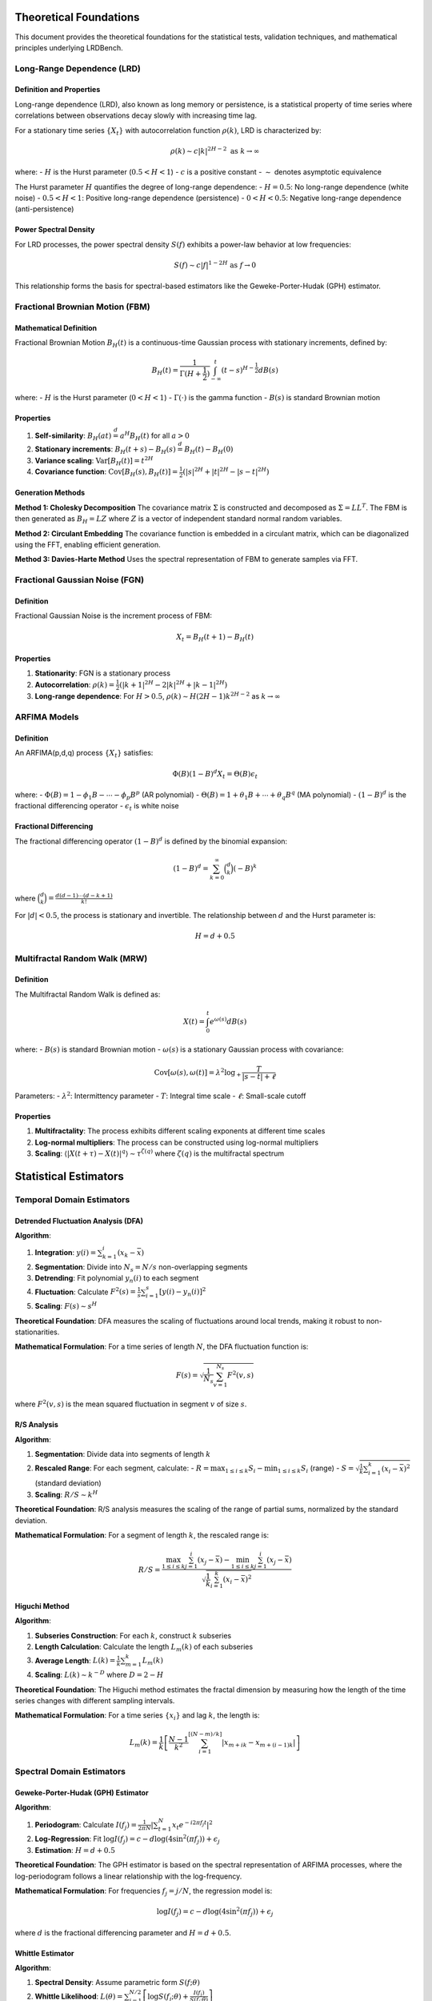 Theoretical Foundations
======================

This document provides the theoretical foundations for the statistical tests, validation techniques, and mathematical principles underlying LRDBench.

Long-Range Dependence (LRD)
---------------------------

Definition and Properties
~~~~~~~~~~~~~~~~~~~~~~~~~

Long-range dependence (LRD), also known as long memory or persistence, is a statistical property of time series where correlations between observations decay slowly with increasing time lag.

For a stationary time series :math:`\{X_t\}` with autocorrelation function :math:`\rho(k)`, LRD is characterized by:

.. math::

   \rho(k) \sim c|k|^{2H-2} \text{ as } k \to \infty

where:
- :math:`H` is the Hurst parameter (:math:`0.5 < H < 1`)
- :math:`c` is a positive constant
- :math:`\sim` denotes asymptotic equivalence

The Hurst parameter :math:`H` quantifies the degree of long-range dependence:
- :math:`H = 0.5`: No long-range dependence (white noise)
- :math:`0.5 < H < 1`: Positive long-range dependence (persistence)
- :math:`0 < H < 0.5`: Negative long-range dependence (anti-persistence)

Power Spectral Density
~~~~~~~~~~~~~~~~~~~~~~

For LRD processes, the power spectral density :math:`S(f)` exhibits a power-law behavior at low frequencies:

.. math::

   S(f) \sim c|f|^{1-2H} \text{ as } f \to 0

This relationship forms the basis for spectral-based estimators like the Geweke-Porter-Hudak (GPH) estimator.

Fractional Brownian Motion (FBM)
--------------------------------

Mathematical Definition
~~~~~~~~~~~~~~~~~~~~~~~

Fractional Brownian Motion :math:`B_H(t)` is a continuous-time Gaussian process with stationary increments, defined by:

.. math::

   B_H(t) = \frac{1}{\Gamma(H + \frac{1}{2})} \int_{-\infty}^t (t-s)^{H-\frac{1}{2}} dB(s)

where:
- :math:`H` is the Hurst parameter (:math:`0 < H < 1`)
- :math:`\Gamma(\cdot)` is the gamma function
- :math:`B(s)` is standard Brownian motion

Properties
~~~~~~~~~~~

1. **Self-similarity**: :math:`B_H(at) \stackrel{d}{=} a^H B_H(t)` for all :math:`a > 0`
2. **Stationary increments**: :math:`B_H(t+s) - B_H(s) \stackrel{d}{=} B_H(t) - B_H(0)`
3. **Variance scaling**: :math:`\text{Var}[B_H(t)] = t^{2H}`
4. **Covariance function**: :math:`\text{Cov}[B_H(s), B_H(t)] = \frac{1}{2}(|s|^{2H} + |t|^{2H} - |s-t|^{2H})`

Generation Methods
~~~~~~~~~~~~~~~~~~

**Method 1: Cholesky Decomposition**
The covariance matrix :math:`\Sigma` is constructed and decomposed as :math:`\Sigma = LL^T`. The FBM is then generated as :math:`B_H = LZ` where :math:`Z` is a vector of independent standard normal random variables.

**Method 2: Circulant Embedding**
The covariance function is embedded in a circulant matrix, which can be diagonalized using the FFT, enabling efficient generation.

**Method 3: Davies-Harte Method**
Uses the spectral representation of FBM to generate samples via FFT.

Fractional Gaussian Noise (FGN)
-------------------------------

Definition
~~~~~~~~~~

Fractional Gaussian Noise is the increment process of FBM:

.. math::

   X_t = B_H(t+1) - B_H(t)

Properties
~~~~~~~~~~~

1. **Stationarity**: FGN is a stationary process
2. **Autocorrelation**: :math:`\rho(k) = \frac{1}{2}(|k+1|^{2H} - 2|k|^{2H} + |k-1|^{2H})`
3. **Long-range dependence**: For :math:`H > 0.5`, :math:`\rho(k) \sim H(2H-1)k^{2H-2}` as :math:`k \to \infty`

ARFIMA Models
-------------

Definition
~~~~~~~~~~

An ARFIMA(p,d,q) process :math:`\{X_t\}` satisfies:

.. math::

   \Phi(B)(1-B)^d X_t = \Theta(B)\epsilon_t

where:
- :math:`\Phi(B) = 1 - \phi_1 B - \cdots - \phi_p B^p` (AR polynomial)
- :math:`\Theta(B) = 1 + \theta_1 B + \cdots + \theta_q B^q` (MA polynomial)
- :math:`(1-B)^d` is the fractional differencing operator
- :math:`\epsilon_t` is white noise

Fractional Differencing
~~~~~~~~~~~~~~~~~~~~~~~

The fractional differencing operator :math:`(1-B)^d` is defined by the binomial expansion:

.. math::

   (1-B)^d = \sum_{k=0}^{\infty} \binom{d}{k} (-B)^k

where :math:`\binom{d}{k} = \frac{d(d-1)\cdots(d-k+1)}{k!}`

For :math:`|d| < 0.5`, the process is stationary and invertible. The relationship between :math:`d` and the Hurst parameter is:

.. math::

   H = d + 0.5

Multifractal Random Walk (MRW)
------------------------------

Definition
~~~~~~~~~~

The Multifractal Random Walk is defined as:

.. math::

   X(t) = \int_0^t e^{\omega(s)} dB(s)

where:
- :math:`B(s)` is standard Brownian motion
- :math:`\omega(s)` is a stationary Gaussian process with covariance:

.. math::

   \text{Cov}[\omega(s), \omega(t)] = \lambda^2 \log_+ \frac{T}{|s-t| + \ell}

Parameters:
- :math:`\lambda^2`: Intermittency parameter
- :math:`T`: Integral time scale
- :math:`\ell`: Small-scale cutoff

Properties
~~~~~~~~~~

1. **Multifractality**: The process exhibits different scaling exponents at different time scales
2. **Log-normal multipliers**: The process can be constructed using log-normal multipliers
3. **Scaling**: :math:`\langle |X(t+\tau) - X(t)|^q \rangle \sim \tau^{\zeta(q)}` where :math:`\zeta(q)` is the multifractal spectrum

Statistical Estimators
======================

Temporal Domain Estimators
--------------------------

Detrended Fluctuation Analysis (DFA)
~~~~~~~~~~~~~~~~~~~~~~~~~~~~~~~~~~~~

**Algorithm**:

1. **Integration**: :math:`y(i) = \sum_{k=1}^i (x_k - \bar{x})`
2. **Segmentation**: Divide into :math:`N_s = N/s` non-overlapping segments
3. **Detrending**: Fit polynomial :math:`y_n(i)` to each segment
4. **Fluctuation**: Calculate :math:`F^2(s) = \frac{1}{s} \sum_{i=1}^s [y(i) - y_n(i)]^2`
5. **Scaling**: :math:`F(s) \sim s^H`

**Theoretical Foundation**:
DFA measures the scaling of fluctuations around local trends, making it robust to non-stationarities.

**Mathematical Formulation**:
For a time series of length :math:`N`, the DFA fluctuation function is:

.. math::

   F(s) = \sqrt{\frac{1}{N_s} \sum_{v=1}^{N_s} F^2(v,s)}

where :math:`F^2(v,s)` is the mean squared fluctuation in segment :math:`v` of size :math:`s`.

R/S Analysis
~~~~~~~~~~~~

**Algorithm**:

1. **Segmentation**: Divide data into segments of length :math:`k`
2. **Rescaled Range**: For each segment, calculate:
   - :math:`R = \max_{1 \leq i \leq k} S_i - \min_{1 \leq i \leq k} S_i` (range)
   - :math:`S = \sqrt{\frac{1}{k} \sum_{i=1}^k (x_i - \bar{x})^2}` (standard deviation)
3. **Scaling**: :math:`R/S \sim k^H`

**Theoretical Foundation**:
R/S analysis measures the scaling of the range of partial sums, normalized by the standard deviation.

**Mathematical Formulation**:
For a segment of length :math:`k`, the rescaled range is:

.. math::

   R/S = \frac{\max_{1 \leq i \leq k} \sum_{j=1}^i (x_j - \bar{x}) - \min_{1 \leq i \leq k} \sum_{j=1}^i (x_j - \bar{x})}{\sqrt{\frac{1}{k} \sum_{i=1}^k (x_i - \bar{x})^2}}

Higuchi Method
~~~~~~~~~~~~~~

**Algorithm**:

1. **Subseries Construction**: For each :math:`k`, construct :math:`k` subseries
2. **Length Calculation**: Calculate the length :math:`L_m(k)` of each subseries
3. **Average Length**: :math:`L(k) = \frac{1}{k} \sum_{m=1}^k L_m(k)`
4. **Scaling**: :math:`L(k) \sim k^{-D}` where :math:`D = 2 - H`

**Theoretical Foundation**:
The Higuchi method estimates the fractal dimension by measuring how the length of the time series changes with different sampling intervals.

**Mathematical Formulation**:
For a time series :math:`\{x_i\}` and lag :math:`k`, the length is:

.. math::

   L_m(k) = \frac{1}{k} \left[ \frac{N-1}{k^2} \sum_{i=1}^{[(N-m)/k]} |x_{m+ik} - x_{m+(i-1)k}| \right]

Spectral Domain Estimators
--------------------------

Geweke-Porter-Hudak (GPH) Estimator
~~~~~~~~~~~~~~~~~~~~~~~~~~~~~~~~~~~~

**Algorithm**:

1. **Periodogram**: Calculate :math:`I(f_j) = \frac{1}{2\pi N} |\sum_{t=1}^N x_t e^{-i2\pi f_j t}|^2`
2. **Log-Regression**: Fit :math:`\log I(f_j) = c - d \log(4\sin^2(\pi f_j)) + \epsilon_j`
3. **Estimation**: :math:`H = d + 0.5`

**Theoretical Foundation**:
The GPH estimator is based on the spectral representation of ARFIMA processes, where the log-periodogram follows a linear relationship with the log-frequency.

**Mathematical Formulation**:
For frequencies :math:`f_j = j/N`, the regression model is:

.. math::

   \log I(f_j) = c - d \log(4\sin^2(\pi f_j)) + \epsilon_j

where :math:`d` is the fractional differencing parameter and :math:`H = d + 0.5`.

Whittle Estimator
~~~~~~~~~~~~~~~~~

**Algorithm**:

1. **Spectral Density**: Assume parametric form :math:`S(f; \theta)`
2. **Whittle Likelihood**: :math:`L(\theta) = \sum_{j=1}^{N/2} \left[ \log S(f_j; \theta) + \frac{I(f_j)}{S(f_j; \theta)} \right]`
3. **Optimization**: Maximize :math:`L(\theta)` to estimate parameters

**Theoretical Foundation**:
The Whittle estimator maximizes an approximation to the likelihood function in the frequency domain, making it asymptotically efficient.

**Mathematical Formulation**:
The Whittle likelihood function is:

.. math::

   L(\theta) = \sum_{j=1}^{N/2} \left[ \log S(f_j; \theta) + \frac{I(f_j)}{S(f_j; \theta)} \right]

where :math:`S(f; \theta)` is the theoretical spectral density and :math:`I(f_j)` is the periodogram.

Wavelet Domain Estimators
-------------------------

Wavelet Variance
~~~~~~~~~~~~~~~~

**Algorithm**:

1. **Wavelet Decomposition**: Apply discrete wavelet transform
2. **Variance Calculation**: :math:`\sigma^2_j = \frac{1}{n_j} \sum_{k=1}^{n_j} d_{j,k}^2`
3. **Scaling**: :math:`\sigma^2_j \sim 2^{j(2H-1)}`

**Theoretical Foundation**:
Wavelet variance measures the energy at different scales, providing a robust estimate of the scaling exponent.

**Mathematical Formulation**:
For wavelet coefficients :math:`d_{j,k}` at scale :math:`j`, the variance is:

.. math::

   \sigma^2_j = \frac{1}{n_j} \sum_{k=1}^{n_j} d_{j,k}^2

where :math:`n_j` is the number of coefficients at scale :math:`j`.

Continuous Wavelet Transform (CWT)
~~~~~~~~~~~~~~~~~~~~~~~~~~~~~~~~~~

**Algorithm**:

1. **CWT Calculation**: :math:`W_x(a,b) = \frac{1}{\sqrt{a}} \int_{-\infty}^{\infty} x(t) \psi^*\left(\frac{t-b}{a}\right) dt`
2. **Wavelet Spectrum**: :math:`S_x(a) = \int_{-\infty}^{\infty} |W_x(a,b)|^2 db`
3. **Scaling**: :math:`S_x(a) \sim a^{2H+1}`

**Theoretical Foundation**:
CWT provides a time-scale representation that preserves both temporal and frequency information.

**Mathematical Formulation**:
The continuous wavelet transform is:

.. math::

   W_x(a,b) = \frac{1}{\sqrt{a}} \int_{-\infty}^{\infty} x(t) \psi^*\left(\frac{t-b}{a}\right) dt

where :math:`\psi(t)` is the mother wavelet and :math:`a, b` are scale and translation parameters.

Multifractal Estimators
-----------------------

Multifractal Detrended Fluctuation Analysis (MFDFA)
~~~~~~~~~~~~~~~~~~~~~~~~~~~~~~~~~~~~~~~~~~~~~~~~~~~

**Algorithm**:

1. **Profile**: :math:`Y(i) = \sum_{k=1}^i (x_k - \bar{x})`
2. **Segmentation**: Divide into :math:`N_s = N/s` segments
3. **Detrending**: Fit polynomial to each segment
4. **Fluctuation**: :math:`F_q(s) = \left[ \frac{1}{N_s} \sum_{v=1}^{N_s} F^2(v,s)^{q/2} \right]^{1/q}`
5. **Scaling**: :math:`F_q(s) \sim s^{h(q)}`

**Theoretical Foundation**:
MFDFA extends DFA to capture multifractal scaling by considering different moments of the fluctuation function.

**Mathematical Formulation**:
The qth order fluctuation function is:

.. math::

   F_q(s) = \left[ \frac{1}{N_s} \sum_{v=1}^{N_s} F^2(v,s)^{q/2} \right]^{1/q}

The multifractal spectrum :math:`f(\alpha)` is obtained via Legendre transform:

.. math::

   \alpha = h(q) + qh'(q), \quad f(\alpha) = q[\alpha - h(q)] + 1

Validation Techniques
=====================

For comprehensive coverage of validation techniques, statistical tests, and quality assurance methods, see the dedicated :doc:`Validation Guide <../research/validation>`.

This includes:
- Monte Carlo validation methods
- Bootstrap techniques
- Cross-validation approaches
- Robustness analysis
- Statistical testing procedures

Performance Metrics
===================

Accuracy Metrics
----------------

**Mean Absolute Error (MAE)**:
.. math::

   \text{MAE} = \frac{1}{n} \sum_{i=1}^n |\hat{H}_i - H_i|

**Root Mean Square Error (RMSE)**:
.. math::

   \text{RMSE} = \sqrt{\frac{1}{n} \sum_{i=1}^n (\hat{H}_i - H_i)^2}

**Mean Absolute Percentage Error (MAPE)**:
.. math::

   \text{MAPE} = \frac{100\%}{n} \sum_{i=1}^n \left|\frac{\hat{H}_i - H_i}{H_i}\right|

Precision Metrics
-----------------

**Standard Error**:
.. math::

   \text{SE} = \sqrt{\frac{1}{n-1} \sum_{i=1}^n (\hat{H}_i - \bar{H})^2}

**Coefficient of Variation**:
.. math::

   \text{CV} = \frac{\text{SE}}{\bar{H}} \times 100\%

**Confidence Interval Width**:
.. math::

   \text{CI Width} = \hat{H}_{1-\alpha/2} - \hat{H}_{\alpha/2}

Efficiency Metrics
------------------

**Computational Complexity**: Big-O notation for time and space complexity
**Convergence Rate**: Rate at which estimator approaches true value
**Asymptotic Efficiency**: Ratio of estimator variance to Cramér-Rao lower bound

Statistical Tests
=================

Hypothesis Testing
------------------

**Null Hypothesis**: :math:`H_0: H = H_0`
**Alternative Hypothesis**: :math:`H_1: H \neq H_0`

**Test Statistic**:
.. math::

   T = \frac{\hat{H} - H_0}{\text{SE}(\hat{H})}

**Decision Rule**: Reject :math:`H_0` if :math:`|T| > z_{\alpha/2}`

Goodness-of-Fit Tests
---------------------

**Kolmogorov-Smirnov Test**:
Tests whether empirical distribution matches theoretical distribution.

**Anderson-Darling Test**:
Weighted version of KS test, more sensitive to tails.

**Chi-Square Test**:
Tests fit of observed frequencies to expected frequencies.

Model Selection
---------------

**Akaike Information Criterion (AIC)**:
.. math::

   \text{AIC} = 2k - 2\ln(L)

**Bayesian Information Criterion (BIC)**:
.. math::

   \text{BIC} = \ln(n)k - 2\ln(L)

where :math:`k` is the number of parameters and :math:`L` is the likelihood.

Practical Examples
==================

Monte Carlo Simulation Example
-----------------------------

For Monte Carlo validation examples and implementation details, see the dedicated :doc:`Validation Guide <../research/validation>`.

Power Spectral Density Analysis
-------------------------------

.. code-block:: python

   import numpy as np
   from scipy import signal
   from lrdbenchmark import FBMModel, FGNModel
   import matplotlib.pyplot as plt

   def power_spectral_density_example():
       """Demonstrate power spectral density analysis for LRD processes."""
       
       # Generate data with different Hurst parameters
       models = {
           'FBM (H=0.3)': FBMModel(H=0.3, sigma=1.0),
           'FBM (H=0.5)': FBMModel(H=0.5, sigma=1.0),
           'FBM (H=0.7)': FBMModel(H=0.7, sigma=1.0),
           'FBM (H=0.9)': FBMModel(H=0.9, sigma=1.0)
       }
       
       plt.figure(figsize=(12, 8))
       
       for model_name, model in models.items():
           # Generate data
           data = model.generate(2000, seed=42)
           
           # Compute power spectral density
           freqs, psd = signal.welch(data, fs=1.0, nperseg=256)
           
           # Plot PSD
           plt.loglog(freqs, psd, label=model_name, linewidth=2)
       
       plt.xlabel('Frequency (Hz)')
       plt.ylabel('Power Spectral Density')
       plt.title('Power Spectral Density of FBM Processes')
       plt.legend()
       plt.grid(True)
       plt.show()
       
       # Theoretical PSD for comparison
       plt.figure(figsize=(10, 6))
       freqs_theoretical = np.logspace(-3, 0, 100)
       
       for H in [0.3, 0.5, 0.7, 0.9]:
           # Theoretical PSD: S(f) ∝ f^(-2H+1)
           psd_theoretical = freqs_theoretical**(-2*H + 1)
           plt.loglog(freqs_theoretical, psd_theoretical, 
                     label=f'Theoretical (H={H})', linestyle='--')
       
       plt.xlabel('Frequency (Hz)')
       plt.ylabel('Power Spectral Density')
       plt.title('Theoretical Power Spectral Density')
       plt.legend()
       plt.grid(True)
       plt.show()

   # Run the example
   if __name__ == "__main__":
       power_spectral_density_example()
       print("Power spectral density analysis completed!")

Autocorrelation Function Analysis
---------------------------------

.. code-block:: python

   import numpy as np
   from lrdbenchmark import FBMModel
   import matplotlib.pyplot as plt

   def autocorrelation_analysis_example():
       """Demonstrate autocorrelation function analysis for LRD processes."""
       
       # Generate FBM data with different H values
       H_values = [0.3, 0.5, 0.7, 0.9]
       max_lag = 100
       
       plt.figure(figsize=(12, 8))
       
       for H in H_values:
           # Generate data
           model = FBMModel(H=H, sigma=1.0)
           data = model.generate(2000, seed=42)
           
           # Compute autocorrelation function
           acf = np.correlate(data, data, mode='full')
           acf = acf[len(data)-1:len(data)-1+max_lag] / acf[len(data)-1]
           
           # Plot ACF
           lags = np.arange(max_lag)
           plt.plot(lags, acf, label=f'FBM (H={H})', linewidth=2)
       
       plt.xlabel('Lag')
       plt.ylabel('Autocorrelation')
       plt.title('Autocorrelation Function of FBM Processes')
       plt.legend()
       plt.grid(True)
       plt.show()
       
       # Theoretical ACF comparison
       plt.figure(figsize=(10, 6))
       lags_theoretical = np.arange(1, max_lag+1)
       
       for H in H_values:
           # Theoretical ACF: ρ(k) ∝ k^(2H-2)
           acf_theoretical = lags_theoretical**(2*H - 2)
           plt.loglog(lags_theoretical, acf_theoretical, 
                     label=f'Theoretical (H={H})', linestyle='--')
       
       plt.xlabel('Lag')
       plt.ylabel('Autocorrelation')
       plt.title('Theoretical Autocorrelation Function')
       plt.legend()
       plt.grid(True)
       plt.show()

   # Run the example
   if __name__ == "__main__":
       autocorrelation_analysis_example()
       print("Autocorrelation analysis completed!")

Theoretical References
======================

1. Beran, J. (1994). Statistics for Long-Memory Processes. Chapman & Hall.
2. Mandelbrot, B. B., & Van Ness, J. W. (1968). Fractional Brownian motions, fractional noises and applications. SIAM Review, 10(4), 422-437.
3. Peng, C. K., et al. (1994). Mosaic organization of DNA nucleotides. Physical Review E, 49(2), 1685.
4. Geweke, J., & Porter-Hudak, S. (1983). The estimation and application of long memory time series models. Journal of Time Series Analysis, 4(4), 221-238.
5. Kantelhardt, J. W., et al. (2002). Multifractal detrended fluctuation analysis of nonstationary time series. Physica A, 316(1-4), 87-114.
6. Abry, P., & Veitch, D. (1998). Wavelet analysis of long-range-dependent traffic. IEEE Transactions on Information Theory, 44(1), 2-15.

